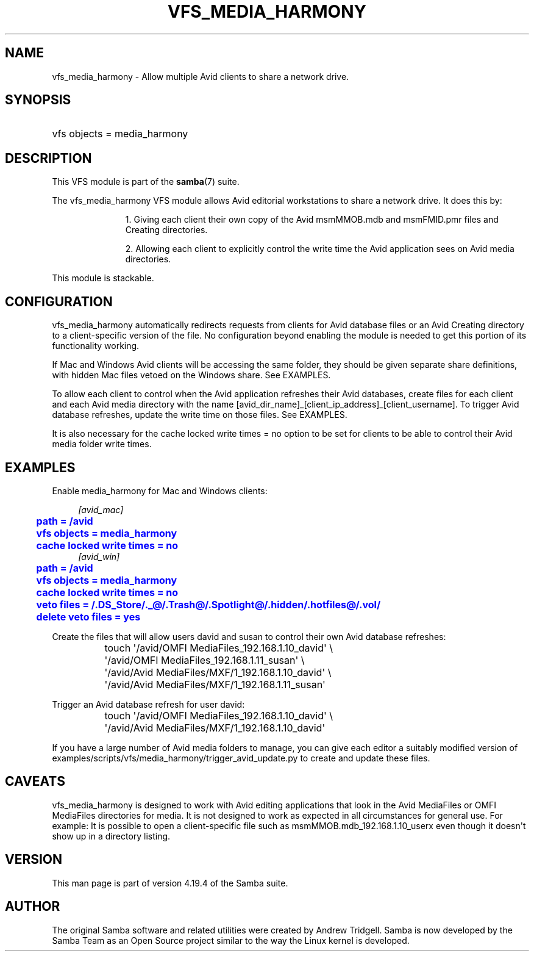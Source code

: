 '\" t
.\"     Title: vfs_media_harmony
.\"    Author: [see the "AUTHOR" section]
.\" Generator: DocBook XSL Stylesheets vsnapshot <http://docbook.sf.net/>
.\"      Date: 01/08/2024
.\"    Manual: System Administration tools
.\"    Source: Samba 4.19.4
.\"  Language: English
.\"
.TH "VFS_MEDIA_HARMONY" "8" "01/08/2024" "Samba 4\&.19\&.4" "System Administration tools"
.\" -----------------------------------------------------------------
.\" * Define some portability stuff
.\" -----------------------------------------------------------------
.\" ~~~~~~~~~~~~~~~~~~~~~~~~~~~~~~~~~~~~~~~~~~~~~~~~~~~~~~~~~~~~~~~~~
.\" http://bugs.debian.org/507673
.\" http://lists.gnu.org/archive/html/groff/2009-02/msg00013.html
.\" ~~~~~~~~~~~~~~~~~~~~~~~~~~~~~~~~~~~~~~~~~~~~~~~~~~~~~~~~~~~~~~~~~
.ie \n(.g .ds Aq \(aq
.el       .ds Aq '
.\" -----------------------------------------------------------------
.\" * set default formatting
.\" -----------------------------------------------------------------
.\" disable hyphenation
.nh
.\" disable justification (adjust text to left margin only)
.ad l
.\" -----------------------------------------------------------------
.\" * MAIN CONTENT STARTS HERE *
.\" -----------------------------------------------------------------
.SH "NAME"
vfs_media_harmony \- Allow multiple Avid clients to share a network drive\&.
.SH "SYNOPSIS"
.HP \w'\ 'u
vfs objects = media_harmony
.SH "DESCRIPTION"
.PP
This VFS module is part of the
\fBsamba\fR(7)
suite\&.
.PP
The
vfs_media_harmony
VFS module allows Avid editorial workstations to share a network drive\&. It does this by:
.RS
.sp
.RS 4
.ie n \{\
\h'-04' 1.\h'+01'\c
.\}
.el \{\
.sp -1
.IP "  1." 4.2
.\}
Giving each client their own copy of the Avid msmMMOB\&.mdb and msmFMID\&.pmr files and Creating directories\&.
.RE
.sp
.RS 4
.ie n \{\
\h'-04' 2.\h'+01'\c
.\}
.el \{\
.sp -1
.IP "  2." 4.2
.\}
Allowing each client to explicitly control the write time the Avid application sees on Avid media directories\&.
.RE
.sp
.RE
.PP
This module is stackable\&.
.SH "CONFIGURATION"
.PP
vfs_media_harmony
automatically redirects requests from clients for Avid database files or an Avid Creating directory to a client\-specific version of the file\&. No configuration beyond enabling the module is needed to get this portion of its functionality working\&.
.PP
If Mac and Windows Avid clients will be accessing the same folder, they should be given separate share definitions, with hidden Mac files vetoed on the Windows share\&. See EXAMPLES\&.
.PP
To allow each client to control when the Avid application refreshes their Avid databases, create files for each client and each Avid media directory with the name [avid_dir_name]_[client_ip_address]_[client_username]\&. To trigger Avid database refreshes, update the write time on those files\&. See EXAMPLES\&.
.PP
It is also necessary for the
cache locked write times = no
option to be set for clients to be able to control their Avid media folder write times\&.
.SH "EXAMPLES"
.PP
Enable media_harmony for Mac and Windows clients:
.sp
.if n \{\
.RS 4
.\}
.nf
        \fI[avid_mac]\fR
	\m[blue]\fBpath = /avid\fR\m[]
	\m[blue]\fBvfs objects = media_harmony\fR\m[]
	\m[blue]\fBcache locked write times = no\fR\m[]
        \fI[avid_win]\fR
	\m[blue]\fBpath = /avid\fR\m[]
	\m[blue]\fBvfs objects = media_harmony\fR\m[]
	\m[blue]\fBcache locked write times = no\fR\m[]
	\m[blue]\fBveto files = /\&.DS_Store/\&._@/\&.Trash@/\&.Spotlight@/\&.hidden/\&.hotfiles@/\&.vol/\fR\m[]
	\m[blue]\fBdelete veto files = yes\fR\m[]
.fi
.if n \{\
.RE
.\}
.PP
Create the files that will allow users david and susan to control their own Avid database refreshes:
.sp
.if n \{\
.RS 4
.\}
.nf
	touch \*(Aq/avid/OMFI MediaFiles_192\&.168\&.1\&.10_david\*(Aq \e
		\*(Aq/avid/OMFI MediaFiles_192\&.168\&.1\&.11_susan\*(Aq \e
		\*(Aq/avid/Avid MediaFiles/MXF/1_192\&.168\&.1\&.10_david\*(Aq \e
		\*(Aq/avid/Avid MediaFiles/MXF/1_192\&.168\&.1\&.11_susan\*(Aq
.fi
.if n \{\
.RE
.\}
.PP
Trigger an Avid database refresh for user david:
.sp
.if n \{\
.RS 4
.\}
.nf
	touch \*(Aq/avid/OMFI MediaFiles_192\&.168\&.1\&.10_david\*(Aq \e
		\*(Aq/avid/Avid MediaFiles/MXF/1_192\&.168\&.1\&.10_david\*(Aq
.fi
.if n \{\
.RE
.\}
.PP
If you have a large number of Avid media folders to manage, you can give each editor a suitably modified version of examples/scripts/vfs/media_harmony/trigger_avid_update\&.py to create and update these files\&.
.SH "CAVEATS"
.PP
vfs_media_harmony
is designed to work with Avid editing applications that look in the Avid MediaFiles or OMFI MediaFiles directories for media\&. It is not designed to work as expected in all circumstances for general use\&. For example: It is possible to open a client\-specific file such as msmMMOB\&.mdb_192\&.168\&.1\&.10_userx even though it doesn\*(Aqt show up in a directory listing\&.
.SH "VERSION"
.PP
This man page is part of version 4\&.19\&.4 of the Samba suite\&.
.SH "AUTHOR"
.PP
The original Samba software and related utilities were created by Andrew Tridgell\&. Samba is now developed by the Samba Team as an Open Source project similar to the way the Linux kernel is developed\&.
